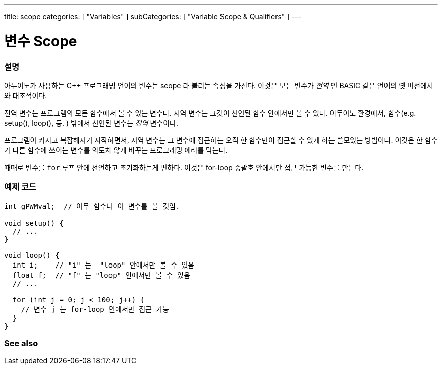 ---
title: scope
categories: [ "Variables" ]
subCategories: [ "Variable Scope & Qualifiers" ]
---





= 변수 Scope


// OVERVIEW SECTION STARTS
[#overview]
--

[float]
=== 설명

아두이노가 사용하는 C++ 프로그래밍 언어의 변수는 scope 라 불리는 속성을 가진다. 이것은 모든 변수가 _전역_ 인 BASIC 같은 언어의 옛 버전에서와 대조적이다.

전역 변수는 프로그램의 모든 함수에서 볼 수 있는 변수다. 지역 변수는 그것이 선언된 함수 안에서만 볼 수 있다. 아두이노 환경에서, 함수(e.g. setup(), loop(), 등. ) 밖에서 선언된 변수는 _전역_ 변수이다.

프로그램이 커지고 복잡해지기 시작하면서, 지역 변수는 그 변수에 접근하는 오직 한 함수만이 접근할 수 있게 하는 쓸모있는 방법이다. 이것은 한 함수가 다른 함수에 쓰이는 변수를 의도치 않게 바꾸는 프로그래밍 에러를 막는다.


때때로 변수를 `for` 루프 안에 선언하고 초기화하는게 편하다. 이것은 for-loop 중괄호 안에서만 접근 가능한 변수를 만든다.

[%hardbreaks]

--
// OVERVIEW SECTION ENDS




// HOW TO USE SECTION STARTS
[#howtouse]
--

[float]
=== 예제 코드
// Describe what the example code is all about and add relevant code


[source,arduino]
----
int gPWMval;  // 아무 함수나 이 변수를 볼 것임.

void setup() {
  // ...
}

void loop() {
  int i;    // "i" 는  "loop" 안에서만 볼 수 있음
  float f;  // "f" 는 "loop" 안에서만 볼 수 있음
  // ...

  for (int j = 0; j < 100; j++) {
    // 변수 j 는 for-loop 안에서만 접근 가능
  }
}
----
[%hardbreaks]


--
// HOW TO USE SECTION ENDS


// SEE ALSO SECTION
[#see_also]
--

[float]
=== See also

--
// SEE ALSO SECTION ENDS
